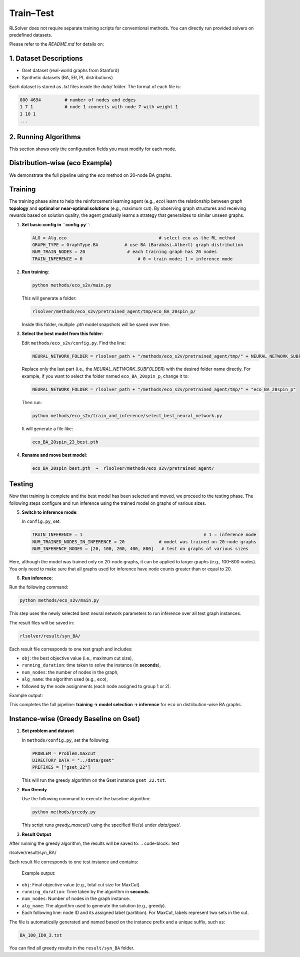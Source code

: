 Train–Test
==========

RLSolver does not require separate training scripts for conventional methods. You can directly run provided solvers on predefined datasets.

Please refer to the `README.md` for details on:

1. Dataset Descriptions
------------------------

- Gset dataset (real-world graphs from Stanford)
- Synthetic datasets (BA, ER, PL distributions)

Each dataset is stored as `.txt` files inside the `data/` folder. The format of each file is:

.. code-block:: text

   800 4694         # number of nodes and edges
   1 7 1            # node 1 connects with node 7 with weight 1
   1 10 1
   ...

2. Running Algorithms
---------------------

This section shows only the configuration fields you must modify for each mode.

Distribution-wise (eco Example)
-------------------------------

We demonstrate the full pipeline using the `eco` method on 20-node BA graphs.

Training
------------

The training phase aims to help the reinforcement learning agent (e.g., `eco`) learn the relationship between graph **topology** and **optimal or near-optimal solutions** (e.g., maximum cut).  
By observing graph structures and receiving rewards based on solution quality, the agent gradually learns a strategy that generalizes to similar unseen graphs.


1. **Set basic config in ``config.py``**:

   .. code-block:: python

      ALG = Alg.eco                                   # select eco as the RL method
      GRAPH_TYPE = GraphType.BA          # use BA (Barabási–Albert) graph distribution
      NUM_TRAIN_NODES = 20                # each training graph has 20 nodes
      TRAIN_INFERENCE = 0                     # 0 = train mode; 1 = inference mode


2. **Run training**:

   .. code-block:: console

      python methods/eco_s2v/main.py

   This will generate a folder:

   .. code-block:: text

      rlsolver/methods/eco_s2v/pretrained_agent/tmp/eco_BA_20spin_p/

   Inside this folder, multiple `.pth` model snapshots will be saved over time.

   .. image:: /_static/example_eco_training.png

3. **Select the best model from this folder**:

   Edit ``methods/eco_s2v/config.py``.  
   Find the line:

   .. code-block:: python

      NEURAL_NETWORK_FOLDER = rlsolver_path + "/methods/eco_s2v/pretrained_agent/tmp/" + NEURAL_NETWORK_SUBFOLDER

   Replace only the last part (i.e., the `NEURAL_NETWORK_SUBFOLDER`) with the desired folder name directly.  
   For example, if you want to select the folder named ``eco_BA_20spin_p``, change it to:

   .. code-block:: python

      NEURAL_NETWORK_FOLDER = rlsolver_path + "/methods/eco_s2v/pretrained_agent/tmp/" + "eco_BA_20spin_p"

   Then run:

   .. code-block:: console

      python methods/eco_s2v/train_and_inference/select_best_neural_network.py

   It will generate a file like:

   .. code-block:: text

      eco_BA_20spin_23_best.pth

   .. image:: /_static/best.png


4. **Rename and move best model**:

   .. code-block:: text

      eco_BA_20spin_best.pth  →  rlsolver/methods/eco_s2v/pretrained_agent/

   .. image:: /_static/move.png

Testing
-------
Now that training is complete and the best model has been selected and moved, we proceed to the testing phase.  
The following steps configure and run inference using the trained model on graphs of various sizes.

5. **Switch to inference mode**:

   In ``config.py``, set:

   .. code-block:: python

      TRAIN_INFERENCE = 1                                              # 1 = inference mode
      NUM_TRAINED_NODES_IN_INFERENCE = 20             # model was trained on 20-node graphs
      NUM_INFERENCE_NODES = [20, 100, 200, 400, 800]   # test on graphs of various sizes

Here, although the model was trained only on 20-node graphs, it can be applied to larger graphs (e.g., 100–800 nodes).
You only need to make sure that all graphs used for inference have node counts greater than or equal to 20.

6. **Run inference**:

Run the following command:

.. code-block:: console

   python methods/eco_s2v/main.py

This step uses the newly selected best neural network parameters to run inference over all test graph instances.

The result files will be saved in:

.. code-block:: text

   rlsolver/result/syn_BA/

Each result file corresponds to one test graph and includes:

- ``obj``: the best objective value (i.e., maximum cut size),
- ``running_duration``: time taken to solve the instance (in **seconds**),
- ``num_nodes``: the number of nodes in the graph,
- ``alg_name``: the algorithm used (e.g., ``eco``),
- followed by the node assignments (each node assigned to group 1 or 2).

Example output:

.. image:: /_static/result.png
   :align: center
   :width: 600px

This completes the full pipeline: **training → model selection → inference** for ``eco`` on distribution-wise BA graphs.

Instance-wise (Greedy Baseline on Gset)
-------------
1. **Set problem and dataset**  

   In ``methods/config.py``, set the following:

   .. code-block:: python

      PROBLEM = Problem.maxcut
      DIRECTORY_DATA = "../data/gset"
      PREFIXES = ["gset_22"]

   This will run the greedy algorithm on the Gset instance ``gset_22.txt``.

2. **Run Greedy**  

   Use the following command to execute the baseline algorithm:

   .. code-block:: console

      python methods/greedy.py

   This script runs `greedy_maxcut()` using the specified file(s) under `data/gset/`.

3. **Result Output**  

After running the greedy algorithm, the results will be saved to:
.. code-block:: text

rlsolver/result/syn_BA/

Each result file corresponds to one test instance and contains:

 Example output:

.. image:: /_static/result2.png
   :align: center
   :width: 600px

- ``obj``: Final objective value (e.g., total cut size for MaxCut).
- ``running_duration``: Time taken by the algorithm in **seconds**.
- ``num_nodes``: Number of nodes in the graph instance.
- ``alg_name``: The algorithm used to generate the solution (e.g., greedy).
- Each following line: node ID and its assigned label (partition).  
  For MaxCut, labels represent two sets in the cut.

The file is automatically generated and named based on the instance prefix and a unique suffix, such as:

.. code-block:: text

   BA_100_ID0_3.txt

You can find all greedy results in the ``result/syn_BA`` folder.